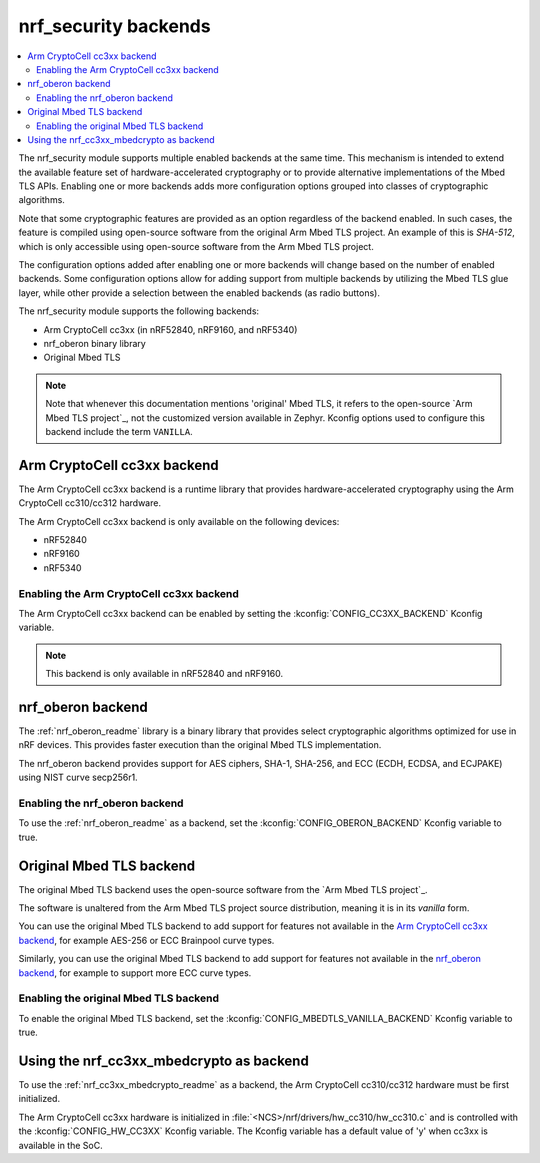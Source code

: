 .. _nrf_security_backends:

nrf_security backends
#####################

.. contents::
   :local:
   :depth: 2

The nrf_security module supports multiple enabled backends at the same time.
This mechanism is intended to extend the available feature set of hardware-accelerated cryptography or to provide alternative implementations of the Mbed TLS APIs.
Enabling one or more backends adds more configuration options grouped into classes of cryptographic algorithms.

Note that some cryptographic features are provided as an option regardless of the backend enabled.
In such cases, the feature is compiled using open-source software from the original Arm Mbed TLS project.
An example of this is `SHA-512`, which is only accessible using open-source software from the Arm Mbed TLS project.

The configuration options added after enabling one or more backends will change based on the number of enabled backends.
Some configuration options allow for adding support from multiple backends by utilizing the Mbed TLS glue layer, while other provide a selection between the enabled backends (as radio buttons).

The nrf_security module supports the following backends:

* Arm CryptoCell cc3xx (in nRF52840, nRF9160, and nRF5340)
* nrf_oberon binary library
* Original Mbed TLS

.. note::
   Note that whenever this documentation mentions 'original' Mbed TLS, it refers to the open-source `Arm Mbed TLS project`_, not the customized version available in Zephyr.
   Kconfig options used to configure this backend include the term ``VANILLA``.

.. _nrf_security_backends_cc3xx:

Arm CryptoCell cc3xx backend
****************************

The Arm CryptoCell cc3xx backend is a runtime library that provides hardware-accelerated cryptography using the Arm CryptoCell cc310/cc312 hardware.

The Arm CryptoCell cc3xx backend is only available on the following devices:

* nRF52840
* nRF9160
* nRF5340


Enabling the Arm CryptoCell cc3xx backend
=========================================

The Arm CryptoCell cc3xx backend can be enabled by setting the :kconfig:`CONFIG_CC3XX_BACKEND` Kconfig variable.

.. note:: This backend is only available in nRF52840 and nRF9160.


.. _nrf_security_backends_oberon:

nrf_oberon backend
******************

The :ref:`nrf_oberon_readme` library is a binary library that provides select cryptographic algorithms optimized for use in nRF devices.
This provides faster execution than the original Mbed TLS implementation.

The nrf_oberon backend provides support for AES ciphers, SHA-1, SHA-256, and ECC (ECDH, ECDSA, and ECJPAKE) using NIST curve secp256r1.

Enabling the nrf_oberon backend
===============================

To use the :ref:`nrf_oberon_readme` as a backend, set the :kconfig:`CONFIG_OBERON_BACKEND` Kconfig variable to true.

.. _nrf_security_backends_orig_mbedtls:

Original Mbed TLS backend
*************************

The original Mbed TLS backend uses the open-source software from the `Arm Mbed TLS project`_.

The software is unaltered from the Arm Mbed TLS project source distribution, meaning it is in its `vanilla` form.

You can use the original Mbed TLS backend to add support for features not available in the `Arm CryptoCell cc3xx backend`_, for example AES-256 or ECC Brainpool curve types.

Similarly, you can use the original Mbed TLS backend to add support for features not available in the `nrf_oberon backend`_, for example to support more ECC curve types.


Enabling the original Mbed TLS backend
======================================

To enable the original Mbed TLS backend, set the :kconfig:`CONFIG_MBEDTLS_VANILLA_BACKEND` Kconfig variable to true.


Using the nrf_cc3xx_mbedcrypto as backend
*****************************************

To use the :ref:`nrf_cc3xx_mbedcrypto_readme` as a backend, the Arm CryptoCell cc310/cc312 hardware must be first initialized.

The Arm CryptoCell cc3xx hardware is initialized in :file:`<NCS>/nrf/drivers/hw_cc310/hw_cc310.c` and is controlled with the :kconfig:`CONFIG_HW_CC3XX` Kconfig variable.
The Kconfig variable has a default value of 'y' when cc3xx is available in the SoC.
